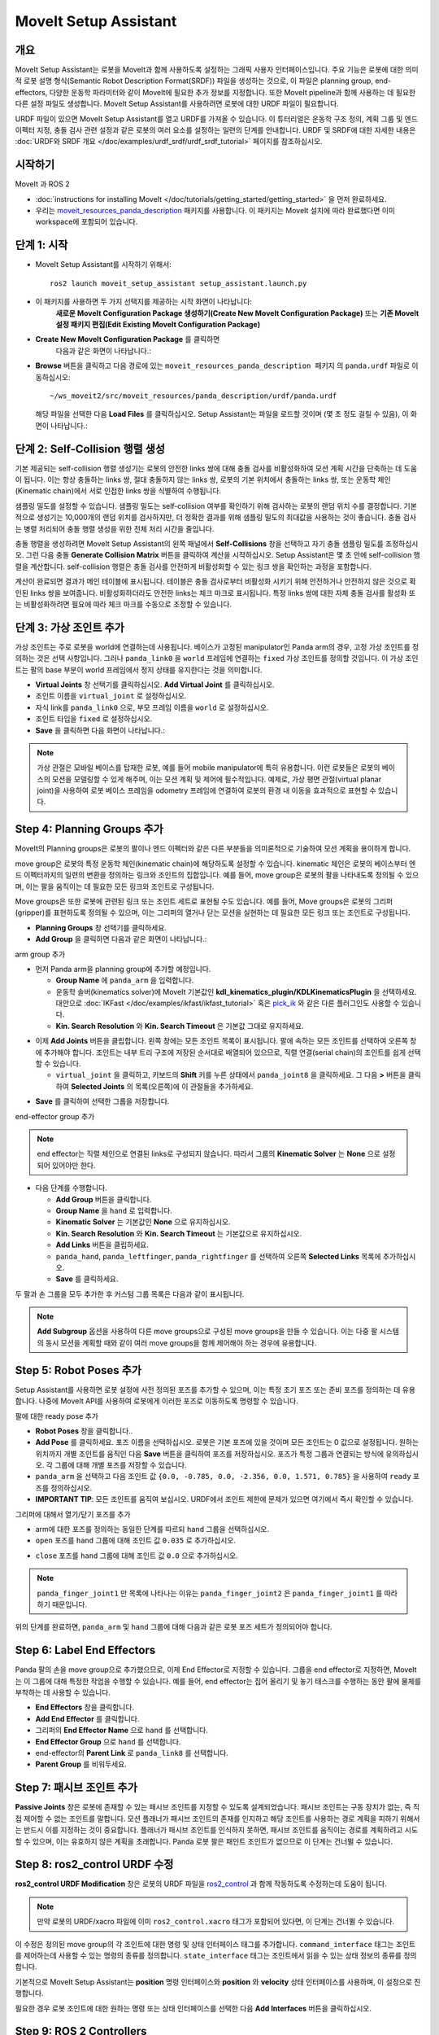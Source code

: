 MoveIt Setup Assistant
========================

.. image:: setup_assistant_launch.png
   :width: 700px
   :align: center

개요
--------
MoveIt Setup Assistant는 로봇을 MoveIt과 함께 사용하도록 설정하는 그래픽 사용자 인터페이스입니다.
주요 기능은 로봇에 대한 의미적 로봇 설명 형식(Semantic Robot Description Format(SRDF)) 파일을 생성하는 것으로, 이 파일은 planning group, end-effectors, 다양한 운동학 파라미터와 같이 MoveIt에 필요한 추가 정보를 지정합니다.
또한 MoveIt pipeline과 함께 사용하는 데 필요한 다른 설정 파일도 생성합니다.
MoveIt Setup Assistant를 사용하려면 로봇에 대한 URDF 파일이 필요합니다.

URDF 파일이 있으면 MoveIt Setup Assistant를 열고 URDF를 가져올 수 있습니다.
이 튜터리얼은 운동학 구조 정의, 계획 그룹 및 엔드 이펙터 지정, 충돌 검사 관련 설정과 같은 로봇의 여러 요소를 설정하는 일련의 단계를 안내합니다.
URDF 및 SRDF에 대한 자세한 내용은 :doc:`URDF와 SRDF 개요 </doc/examples/urdf_srdf/urdf_srdf_tutorial>` 페이지를 참조하십시오.

시작하기
---------------

MoveIt 과 ROS 2

* :doc:`instructions for installing MoveIt </doc/tutorials/getting_started/getting_started>` 을 먼저 완료하세요.

* 우리는 `moveit_resources_panda_description <https://github.com/ros-planning/moveit_resources/tree/humble/panda_description>`_ 패키지를 사용합니다. 이 패키지는 MoveIt 설치에 따라 완료했다면 이미 workspace에 포함되어 있습니다.

단계 1: 시작
-------------

* MoveIt Setup Assistant를 시작하기 위해서: ::

   ros2 launch moveit_setup_assistant setup_assistant.launch.py

* 이 패키지를 사용하면 두 가지 선택지를 제공하는 시작 화면이 나타납니다:
   **새로운 MoveIt Configuration Package 생성하기(Create New MoveIt Configuration Package)** 또는 **기존 MoveIt 설정 패키지 편집(Edit Existing MoveIt Configuration Package)** 

* **Create New MoveIt Configuration Package** 를 클릭하면
   다음과 같은 화면이 나타납니다.:

.. image:: setup_assistant_create_package.png
   :width: 700px
   :align: center

* **Browse** 버튼을 클릭하고 다음 경로에 있는 ``moveit_resources_panda_description 패키지`` 의 ``panda.urdf`` 파일로 이동하십시오: ::

   ~/ws_moveit2/src/moveit_resources/panda_description/urdf/panda.urdf

  해당 파일을 선택한 다음 **Load Files** 를 클릭하십시오. Setup Assistant는 파일을 로드할 것이며 (몇 초 정도 걸릴 수 있음),
  이 화면이 나타납니다.:

.. image:: setup_assistant_load_panda_urdf.png
   :width: 700px
   :align: center

단계 2: Self-Collision 행렬 생성
--------------------------------------

기본 제공되는 self-collision 행렬 생성기는 로봇의 안전한 links 쌍에 대해 충돌 검사를 비활성화하여 모션 계획 시간을 단축하는 데 도움이 됩니다.
이는 항상 충돌하는 links 쌍, 절대 충돌하지 않는 links 쌍, 로봇의 기본 위치에서 충돌하는 links 쌍, 또는 운동학 체인(Kinematic chain)에서 서로 인접한 links 쌍을 식별하여 수행됩니다.

샘플링 밀도를 설정할 수 있습니다. 샘플링 밀도는 self-collision 여부를 확인하기 위해 검사하는 로봇의 랜덤 위치 수를 결정합니다.
기본적으로 생성기는 10,000개의 랜덤 위치를 검사하지만, 더 정확한 결과를 위해 샘플링 밀도의 최대값을 사용하는 것이 좋습니다.
충돌 검사는 병렬 처리되어 충돌 행렬 생성을 위한 전체 처리 시간을 줄입니다.

충돌 행렬을 생성하려면 MoveIt Setup Assistant의 왼쪽 패널에서 **Self-Collisions** 창을 선택하고 자기 충돌 샘플링 밀도를 조정하십시오.
그런 다음 충돌 **Generate Collision Matrix** 버튼을 클릭하여 계산을 시작하십시오.
Setup Assistant은 몇 초 안에 self-collision 행렬을 계산합니다.
self-collision 행렬은 충돌 검사를 안전하게 비활성화할 수 있는 링크 쌍을 확인하는 과정을 포함합니다.

.. image:: collision_matrix/setup_assistant_panda_collision_matrix.png
   :width: 700px
   :align: center

계산이 완료되면 결과가 메인 테이블에 표시됩니다.
테이블은 충돌 검사로부터 비활성화 시키기 위해 안전하거나 안전하지 않은 것으로 확인된 links 쌍을 보여줍니다.
비활성화하더라도 안전한 links는 체크 마크로 표시됩니다. 특정 links 쌍에 대한 자체 충돌 검사를 활성화 또는 비활성화하려면 필요에 따라 체크 마크를 수동으로 조정할 수 있습니다.

.. image:: collision_matrix/setup_assistant_panda_collision_matrix_done.png
   :width: 700px
   :align: center

단계 3: 가상 조인트 추가
--------------------------
가상 조인트는 주로 로봇을 world에 연결하는데 사용됩니다.
베이스가 고정된 manipulator인 Panda arm의 경우, 고정 가상 조인트를 정의하는 것은 선택 사항입니다. 그러나 ``panda_link0`` 을 ``world`` 프레임에 연결하는 ``fixed`` 가상 조인트를 정의할 것입니다. 이 가상 조인트는 팔의 base 부분이 world 프레임에서 정지 상태를 유지한다는 것을 의미합니다.

* **Virtual Joints** 창 선택기를 클릭하십시오. **Add Virtual Joint** 를 클릭하십시오.

* 조인트 이름을 ``virtual_joint`` 로 설정하십시오.

* 자식 link를 ``panda_link0`` 으로, 부모 프레임 이름을 ``world`` 로 설정하십시오.

* 조인트 타입을 ``fixed`` 로 설정하십시오.

* **Save** 을 클릭하면 다음 화면이 나타납니다.:

.. image:: setup_assistant_panda_virtual_joints.png
   :width: 700px
   :align: center

.. note:: 가상 관절은 모바일 베이스를 탑재한 로봇, 예를 들어 mobile manipulator에 특히 유용합니다. 이런 로봇들은 로봇의 베이스의 모션을 모델링할 수 있게 해주며, 이는 모션 계획 및 제어에 필수적입니다. 예제로, 가상 평면 관절(virtual planar joint)을 사용하여 로봇 베이스 프레임을 odometry 프레임에 연결하여 로봇의 환경 내 이동을 효과적으로 표현할 수 있습니다.

Step 4: Planning Groups 추가
---------------------------------

MoveIt의 Planning groups은 로봇의 팔이나 엔드 이펙터와 같은 다른 부분들을 의미론적으로 기술하여 모션 계획을 용이하게 합니다.

move group은 로봇의 특정 운동학 체인(kinematic chain)에 해당하도록 설정할 수 있습니다. kinematic 체인은 로봇의 베이스부터 엔드 이펙터까지의 일련의 변환을 정의하는 링크와 조인트의 집합입니다. 예를 들어, move group은 로봇의 팔을 나타내도록 정의될 수 있으며, 이는 팔을 움직이는 데 필요한 모든 링크와 조인트로 구성됩니다.

Move groups은 또한 로봇에 관련된 링크 또는 조인트 세트로 표현될 수도 있습니다.
예를 들어, Move groups은 로봇의 그리퍼(gripper)를 표현하도록 정의될 수 있으며, 이는 그리퍼의 열거나 닫는 모션을 실현하는 데 필요한 모든 링크 또는 조인트로 구성됩니다.

* **Planning Groups** 창 선택기를 클릭하세요.

* **Add Group** 을 클릭하면 다음과 같은 화면이 나타납니다.:

.. image:: planning_groups/setup_assistant_panda_planning_groups.png
   :width: 700px
   :align: center

arm group 추가

* 먼저 Panda arm을 planning group에 추가할 예정입니다.

  * **Group Name** 에 ``panda_arm`` 을 입력합니다.

  * 운동학 솔버(kinematics solver)에 MoveIt 기본값인 **kdl_kinematics_plugin/KDLKinematicsPlugin** 을 선택하세요.
    대안으로 :doc:`IKFast </doc/examples/ikfast/ikfast_tutorial>` 혹은 `pick_ik <https://github.com/PickNikRobotics/pick_ik>`_ 와 같은 다른 플러그인도 사용할 수 있습니다.

  * **Kin. Search Resolution** 와 **Kin. Search Timeout** 은 기본값 그대로 유지하세요.

.. image:: planning_groups/setup_assistant_panda_arm_group.png
   :width: 700px
   :align: center

* 이제 **Add Joints** 버튼을 클립합니다. 왼쪽 창에는 모든 조인트 목록이 표시됩니다. 팔에 속하는 모든 조인트를 선택하여 오른쪽 창에 추가해야 합니다. 조인트는 내부 트리 구조에 저장된 순서대로 배열되어 있으므로, 직렬 연결(serial chain)의 조인트를 쉽게 선택할 수 있습니다.

  * ``virtual_joint`` 을 클릭하고, 키보드의 **Shift** 키를 누른 상태에서  ``panda_joint8`` 을 클릭하세요.  그 다음 **>** 버튼을 클릭하여 **Selected Joints** 의 목록(오른쪽)에 이 관절들을 추가하세요.

.. image:: planning_groups/setup_assistant_panda_arm_group_joints.png
   :width: 700px
   :align: center

* **Save** 를 클릭하여 선택한 그룹을 저장합니다.

.. image:: planning_groups/setup_assistant_panda_arm_group_saved.png
   :width: 700px
   :align: center

end-effector group 추가

.. image:: planning_groups/setup_assistant_panda_hand_group.png
   :width: 700px
   :align: center

.. note:: end effector는 직렬 체인으로 연결된 links로 구성되지 않습니다.
   따라서 그룹의 **Kinematic Solver** 는 **None** 으로 설정되어 있어야만 한다.

* 다음 단계를 수행합니다.

  * **Add Group** 버튼을 클릭합니다.

  * **Group Name** 을 ``hand`` 로 입력합니다.

  * **Kinematic Solver** 는 기본값인 **None** 으로 유지하십시오.

  * **Kin. Search Resolution** 와 **Kin. Search Timeout** 는 기본값으로 유지하십시오.

  * **Add Links** 버튼을 클립하세요.

  * ``panda_hand``, ``panda_leftfinger``, ``panda_rightfinger`` 를 선택하여 오른쪽 **Selected Links** 목록에 추가하십시오.

  * **Save** 를 클릭하세요.

.. image:: planning_groups/setup_assistant_panda_hand_group_links.png
   :width: 700px
   :align: center

두 팔과 손 그룹을 모두 추가한 후 커스텀 그룹 목록은 다음과 같이 표시됩니다.

.. image:: planning_groups/setup_assistant_panda_planning_groups_done.png
   :width: 700px
   :align: center


.. note:: **Add Subgroup** 옵션을 사용하여 다른 move groups으로 구성된 move groups을 만들 수 있습니다.
   이는 다중 팔 시스템의 동시 모션을 계획할 때와 같이 여러 move groups을 함께 제어해야 하는 경우에 유용합니다.

Step 5: Robot Poses 추가
---------------------------

Setup Assistant를 사용하면 로봇 설정에 사전 정의된 포즈를 추가할 수 있으며,
이는 특정 초기 포즈 또는 준비 포즈를 정의하는 데 유용합니다.
나중에 MoveIt API를 사용하여 로봇에게 이러한 포즈로 이동하도록 명령할 수 있습니다.

팔에 대한 ready pose 추가

* **Robot Poses** 창을 클릭합니다..

* **Add Pose** 를 클릭하세요. 포즈 이름을 선택하십시오. 로봇은 기본 포즈에 있을 것이며 모든 조인트는 0 값으로 설정됩니다. 원하는 위치까지 개별 조인트를 움직인 다음 **Save** 버튼을 클릭하여 포즈를 저장하십시오. 포즈가 특정 그룹과 연결되는 방식에 유의하십시오. 각 그룹에 대해 개별 포즈를 저장할 수 있습니다.

* ``panda_arm`` 을 선택하고 다음 조인트 값 ``{0.0, -0.785, 0.0, -2.356, 0.0, 1.571, 0.785}`` 을 사용하여 ``ready`` 포즈를 정의하십시오.

* **IMPORTANT TIP**: 모든 조인트를 움직여 보십시오. URDF에서 조인트 제한에 문제가 있으면 여기에서 즉시 확인할 수 있습니다.

.. image:: predefined_poses/setup_assistant_panda_predefined_arm_pose.png
   :width: 700px

그리퍼에 대해서 열기/닫기 포즈를 추가

* arm에 대한 포즈를 정의하는 동일한 단계를 따르되 ``hand`` 그룹을 선택하십시오.

* ``open`` 포즈를 ``hand`` 그룹에 대해 조인트 값 ``0.035`` 로 추가하십시오.

.. image:: predefined_poses/setup_assistant_panda_predefined_hand_open_pose.png
   :width: 700px

* ``close`` 포즈를 ``hand`` 그룹에 대해 조인트 값 ``0.0`` 으로 추가하십시오.

.. image:: predefined_poses/setup_assistant_panda_predefined_hand_close_pose.png
   :width: 700px

.. note:: ``panda_finger_joint1`` 만 목록에 나타나는 이유는 ``panda_finger_joint2`` 은 ``panda_finger_joint1`` 를 따라하기 때문입니다.

위의 단계를 완료하면, ``panda_arm`` 및 ``hand`` 그룹에 대해 다음과 같은 로봇 포즈 세트가 정의되어야 합니다.

.. image:: predefined_poses/setup_assistant_panda_predefined_poses_done.png
   :width: 700px

Step 6: Label End Effectors
---------------------------

Panda 팔의 손을 move group으로 추가했으므로, 이제 End Effector로 지정할 수 있습니다.
그룹을 end effector로 지정하면, MoveIt는 이 그룹에 대해 특정한 작업을 수행할 수 있습니다.
예를 들어, end effector는 집어 올리기 및 놓기 태스크를 수행하는 동안 팔에 물체를 부착하는 데 사용할 수 있습니다.

* **End Effectors** 창을 클릭합니다.

* **Add End Effector** 를 클릭합니다.

* 그리퍼의 **End Effector Name** 으로 ``hand`` 를 선택합니다.

* **End Effector Group** 으로 ``hand`` 를 선택합니다.

* end-effector의 **Parent Link** 로 ``panda_link8`` 를 선택합니다.

* **Parent Group** 를 비워두세요.

.. image:: setup_assistant_panda_add_end_effector.png
   :width: 700px

Step 7: 패시브 조인트 추가
--------------------------

**Passive Joints** 창은 로봇에 존재할 수 있는 패시브 조인트를 지정할 수 있도록 설계되었습니다.
패시브 조인트는 구동 장치가 없는, 즉 직접 제어할 수 없는 조인트를 말합니다.
모션 플래너가 패시브 조인트의 존재를 인지하고 해당 조인트를 사용하는 경로 계획을 피하기 위해서는 반드시 이를 지정하는 것이 중요합니다.
플래너가 패시브 조인트를 인식하지 못하면, 패시브 조인트를 움직이는 경로를 계획하려고 시도할 수 있으며, 이는 유효하지 않은 계획을 초래합니다.
Panda 로봇 팔은 패인트 조인트가 없으므로 이 단계는 건너뛸 수 있습니다.

Step 8: ros2_control URDF 수정
--------------------------------------

**ros2_control URDF Modification** 창은 로봇의 URDF 파일을 `ros2_control <https://control.ros.org/master/index.html>`_ 과 함께 작동하도록 수정하는데 도움이 됩니다.

.. note:: 만약 로봇의 URDF/xacro 파일에 이미 ``ros2_control.xacro`` 태그가 포함되어 있다면, 이 단계는 건너뛸 수 있습니다.

이 수정은 정의된 move group의 각 조인트에 대한 명령 및 상태 인터페이스 태그를 추가합니다.
``command_interface`` 태그는 조인트를 제어하는데 사용할 수 있는 명령의 종류를 정의합니다.
``state_interface`` 태그는 조인트에서 읽을 수 있는 상태 정보의 종류를 정의합니다.

기본적으로 MoveIt Setup Assistant는 **position** 명령 인터페이스와 **position** 와 **velocity** 상태 인터페이스를 사용하며, 이 설정으로 진행합니다.

.. image:: ros2_control/setup_assistant_ros2_control_tags.png
   :width: 700px

필요한 경우 로봇 조인트에 대한 원하는 명령 또는 상태 인터페이스를 선택한 다음 **Add Interfaces** 버튼을 클릭하십시오.

Step 9: ROS 2 Controllers
-------------------------

ROS 2 컨트롤은 로봇의 실시간 제어를 위한 프레임워크이며, 새로운 로봇 하드웨어의 통합을 관리하고 단순화하도록 설계되었습니다.
보다 자세한 내용은 `ros2_control <https://control.ros.org/master/index.html>`_ 문서를 참조하십시오.

**ROS 2 Controllers** 창을 사용하여 로봇 조인트을 구동하는 시뮬레이션 컨트롤러를 자동 생성할 수 있습니다.

.. image:: ros2_controllers/setup_assistant_ros2_controllers.png
   :width: 700px

arm 컨트롤러 추가

* **ROS 2 Controllers** 창 선택기 클릭합니다.

* **Add Controller** 를 클릭하면 다음과 같은 화면이 나타납니다.:

* 먼저 Panda arm 조인트 궤적 컨트롤러를 추가합니다.

* **Controller Name** 에 ``panda_arm_controller`` 를 입력합니다.

* 컨트롤러 타입으로 **joint_trajectory_controller/JointTrajectoryController** 를 선택합니다.

.. image:: ros2_controllers/setup_assistant_panda_arm_ros2_controller_type.png
   :width: 700px

* 다음으로 컨트롤러 조인트를 선택해야 합니다. 조인트는 개별적으로 또는 move group별로 추가할 수 있습니다.

* 이제 **Add Planning Group Joints** 를 클릭합니다.

* **Available Groups** 탭에서 ``panda_arm`` 그룹을 선택하여 **Selected Groups** 에 추가합니다.

* 선택한 컨트롤러를 저장하려면 **Save** 을 클릭합니다.

.. image:: ros2_controllers/setup_assistant_panda_arm_ros2_controller_group.png
   :width: 700px

hand 컨트롤러 추가

* arm에 대한 것과 같은 단계를 따르지만, **position_controllers/GripperActionController** 을 선택합니다.

.. image:: ros2_controllers/setup_assistant_hand_ros2_controller_type.png
   :width: 700px

* **Available Groups** 탭에서 ``hand`` 그룹을 선택하여 **Selected Groups** 에 추가합니다.

* 선택한 컨트롤러를 저장하려면 **Save** 을 클릭합니다.

.. image:: ros2_controllers/setup_assistant_hand_ros2_controller_group.png
   :width: 700px

arm과 hand 컨트롤러를 선택한 후에는, 컨트롤러 목록이 다음과 같이 나타납니다.

.. image:: ros2_controllers/setup_assistant_ros2_controllers_done.png
   :width: 700px

Step 10: MoveIt 컨트롤러들
---------------------------

MoveIt은 계획된 궤적을 실행하기 위해 ``FollowJointTrajectoryAction`` 인터페이스를 가진 궤적 컨트롤러를 요구합니다.
이 인터페이스는 생성된 궤적을 로봇 ROS 2 컨트롤러에게 보냅니다.

**MoveIt Controllers** 창을 사용하여 MoveIt controller manager가 사용할 컨트롤러를 자동 생성할 수 있습니다.
이전 ROS 2 컨트롤러 설정 단계에서 설정한 컨트롤러 이름과 일치하는지 확인하십시오.
이 단계의 사용자 인터페이스는 이전 단계와 유사합니다.

.. image:: moveit_controllers/setup_assistant_moveit_controllers.png
   :width: 700px

arm MoveIt 컨트롤러 추가

* **MoveIt Controllers** 창 선택기를 클릭하십시오.

* **Add Controller** 를 클릭하여 새로운 arm 컨트롤러를 생성하십시오.

* **Controller Name** 에 ``panda_arm_controller`` 를 입력하십시오.

* 컨트롤러 유형에서 **FollowJointTrajectory** 를 선택하십시오.

* 컨트롤러 조인트에 ``panda_arm`` 플래닝 그룹의 선택하십시오.

* 컨트롤러를 저장합니다.

.. image:: moveit_controllers/setup_assistant_panda_arm_moveit_controller_type.png
   :width: 700px


hand MoveIt 컨트롤러 추가

* **Add Controller** 를 클릭하여 새로운 컨트롤러를 생성하십시오.

* **Controller Name** 을 ``hand_controller`` 로 입력하십시오.

* 컨트롤러 유형에서 **Gripper Command** 를 선택하십시오.

* 컨트롤러 조인트를 ``hand`` 플래닝 그룹으로 선택하십시오.

* 컨트롤러를 저장합니다.

.. image:: moveit_controllers/setup_assistant_hand_moveit_controller_type_gripper.png
   :width: 700px

이전 단계를 완료하면, arm과 hand에 대한 MoveIt 컨트롤러 목록이 다음과 같이 나타납니다.

.. image:: moveit_controllers/setup_assistant_moveit_controllers_done_gripper.png
   :width: 700px

Step 11: Perception
-------------------

Setup Assistant의 "Perception" 탭은 로봇에서 사용하는 3D 센서 구성을 설정하는데 사용됩니다. 이 설정은 **sensors_3d.yaml** 이라는 YAML 설정 파일에 저장됩니다.

**sensors_3d.yaml** 이 필요하지 않은 경우 **None** 을 선택하고 다음 단계로 진행하십시오.

.. image:: perception/setup_assistant_panda_3d_perception.png
   :width: 700px

**point_cloud** 구성 파라미터를 생성하려면 다음 예제를 참조하십시오.:

.. note:: This configuration is not valid for the Panda robot arm because it does not have a ``head_mounted_kinect`` camera.

.. image:: perception/setup_assistant_panda_3d_perception_point_cloud.png
   :width: 700px

해당 매개변수에 대한 자세한 내용은 :doc:`Perception Pipeline tutorial </doc/examples/perception_pipeline/perception_pipeline_tutorial>` 을 참조하십시오.

Step 12: Launch 파일
---------------------

**Launch Files** 창에서, 생성될 launch 파일 목록을 볼 수 있습니다.
기본 옵션은 일반적으로 충분하지만, 응용 프로그램에 대한 특정 요구 사항이 있는 경우 필요에 따라 변경할 수 있습니다.
각 파일을 클릭하여 해당 기능 요약을 확인하십시오.

.. image:: setup_assistant_launch_files.png
   :width: 700px

Step 13: 작성자 정보 추가
--------------------------------

colcon은 공개 목적으로 작성자 정보를 요구합니다.

* **Author Information** 창을 클릭하세요.
* 이름과 이메일 주소를 입력합니다.


Step 14: 설정 파일 생성
--------------------------------------

거의 완성되었습니다. 마지막 단계 - MoveIt 사용을 시작하는 데 필요한 모든 설정 파일을 생성하는 것입니다.

* **Configuration Files** 창을 클릭하십시오. 새롭게 설정 파일들을 포함해서 생성될 ROS 2 패키지의 위치와 이름을 선택하십시오. **Browse** 를 클릭하고 적절한 위치(예: ROS 2 워크스페이스의 src 디렉토리)를 선택한 다음 **Create Folder** 를 클릭하고 ``panda_moveit_config`` 라고 이름 짓고 **Open** 를 클릭하십시오. 생성된 모든 파일은 선택한 디렉토리로 직접 이동합니다.

* **Generate Package** 버튼을 클릭하십시오. 이제 Setup Assistant는 선택한 디렉토리에 일련의 launch 및 config 파일을 생성합니다. 생성된 모든 파일은 생성될 파일 탭에 나타나며 각 파일을 클릭하여 해당 기능에 대한 설명을 볼 수 있습니다. 생성된 파일에 대한 자세한 내용은 :doc:`the Configuration section in the documentation </doc/examples/examples>` 을 참조하십시오.

.. image:: setup_assistant_done.png
   :width: 700px

축하합니다! 이제 MoveIt에 필요한 설정 파일 생성을 완료했습니다.

panda_moveit_config 패키지를 빌드하고 데모 실행하기
----------------------------------------------------------
생성된 ``panda_moveit_config`` 패키지만 빌드하고 데모를 실행하려면 다음 단계를 따르세요. ::

   cd ~/ws_moveit2
   colcon build --packages-select panda_moveit_config
   source install/setup.bash

MoveIt 데모를 시작하여 RViz에서 로봇의 모션을 대화형으로 계획하고 실행합니다. ::

   ros2 launch moveit_resources_panda_moveit_config demo.launch.py

사전 정의한 ``ready`` 포즈로 이동하도록 로봇에게 명령하고 손을 ``open`` 과 ``close`` 모션을 하도록 하는 방법의 예제를 보려면 이 `간단한 YouTube 비디오 <https://youtu.be/f__udZlnTdM>`_ 확인하세요.

What's Next
-----------

RViz를 사용하여 MoveIt 모션 계획 시작하기

* 생성된 설정 파일을 사용하여 RViz에서 MoveIt으로 모션을 계획 및 시각화하는 방법을 배워보자.
  :doc:`MoveIt Quickstart in Rviz tutorial </doc/tutorials/quickstart_in_rviz/quickstart_in_rviz_tutorial>` 을 참고하세요.

첫 번째 C++ MoveIt 응용 프로그램 작성

* 이 튜토리얼(:doc:`this tutorial </doc/tutorials/your_first_project/your_first_project>` )을 사용하여 MoveIt을 사용하는 첫 번째 C++ 응용 프로그램을 작성하고, :doc:`this example </doc/examples/move_group_interface/move_group_interface_tutorial>` 에서 제공하는 ``MoveGroupInterface`` 에 익숙해지며 이를 사용하여 로봇의 모션 계획, 실행 및 시각화를 수행하세요.

URDF vs SRDF: 차이점 이해

* 이 튜토리얼에서 언급된 URDF 및 SRDF 컴포넌트에 대한 자세한 내용은 :doc:`URDF and SRDF </doc/examples/urdf_srdf/urdf_srdf_tutorial>` 페이지를 참조하십시오.

사용 가능한 역 운동학 솔버 탐색

* 기본 KDL 솔버 외에도 대체 IK 솔버를 사용할 수 있습니다. 자세한 내용은 :doc:`IKFast </doc/examples/ikfast/ikfast_tutorial>` 와 `pick_ik <https://github.com/PickNikRobotics/pick_ik>`_ 를 참조하십시오.
